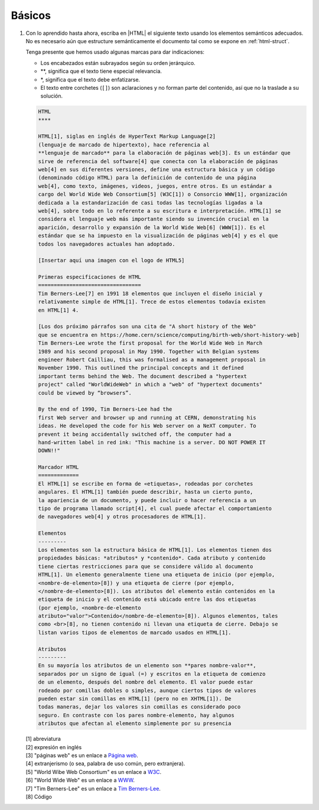 Básicos
=======

#. Con lo aprendido hasta ahora, escriba en |HTML| el siguiente texto usando
   los elementos semánticos adecuados. No es necesario aún que estructure
   semánticamente el documento tal como se expone en :ref:`html-struct`.

   Tenga presente que hemos usado algunas marcas para dar indicaciones:

   + Los encabezados están subrayados según su orden jerárquico.
   + \*\*, significa que el texto tiene especial relevancia.
   + \*, significa que el texto debe enfatizarse.
   + El texto entre corchetes (``[]``) son aclaraciones y no forman parte del
     contenido, así que no la traslade a su solución.

   .. code-block:: none

      HTML
      ****

      HTML[1], siglas en inglés de HyperText Markup Language[2]
      (lenguaje de marcado de hipertexto), hace referencia al
      **lenguaje de marcado** para la elaboración de páginas web[3]. Es un estándar que
      sirve de referencia del software[4] que conecta con la elaboración de páginas
      web[4] en sus diferentes versiones, define una estructura básica y un código
      (denominado código HTML) para la definición de contenido de una página
      web[4], como texto, imágenes, videos, juegos, entre otros. Es un estándar a
      cargo del World Wide Web Consortium[5] (W3C[1]) o Consorcio WWW[1], organización
      dedicada a la estandarización de casi todas las tecnologías ligadas a la
      web[4], sobre todo en lo referente a su escritura e interpretación. HTML[1] se
      considera el lenguaje web más importante siendo su invención crucial en la
      aparición, desarrollo y expansión de la World Wide Web[6] (WWW[1]). Es el
      estándar que se ha impuesto en la visualización de páginas web[4] y es el que
      todos los navegadores actuales han adoptado.

      [Insertar aquí una imagen con el logo de HTML5]

      Primeras especificaciones de HTML
      =================================
      Tim Berners-Lee[7] en 1991 18 elementos que incluyen el diseño inicial y
      relativamente simple de HTML[1]. Trece de estos elementos todavía existen
      en HTML[1] 4.

      [Los dos próximo párrafos son una cita de "A short history of the Web"
      que se encuentra en https://home.cern/science/computing/birth-web/short-history-web]
      Tim Berners-Lee wrote the first proposal for the World Wide Web in March
      1989 and his second proposal in May 1990. Together with Belgian systems
      engineer Robert Cailliau, this was formalised as a management proposal in
      November 1990. This outlined the principal concepts and it defined
      important terms behind the Web. The document described a "hypertext
      project" called "WorldWideWeb" in which a "web" of "hypertext documents"
      could be viewed by “browsers”.

      By the end of 1990, Tim Berners-Lee had the
      first Web server and browser up and running at CERN, demonstrating his
      ideas. He developed the code for his Web server on a NeXT computer. To
      prevent it being accidentally switched off, the computer had a
      hand-written label in red ink: "This machine is a server. DO NOT POWER IT
      DOWN!!"

      Marcador HTML
      =============
      El HTML[1] se escribe en forma de «etiquetas», rodeadas por corchetes
      angulares. El HTML[1] también puede describir, hasta un cierto punto,
      la apariencia de un documento, y puede incluir o hacer referencia a un
      tipo de programa llamado script[4], el cual puede afectar el comportamiento
      de navegadores web[4] y otros procesadores de HTML[1].

      Elementos
      ---------
      Los elementos son la estructura básica de HTML[1]. Los elementos tienen dos
      propiedades básicas: *atributos* y *contenido*. Cada atributo y contenido
      tiene ciertas restricciones para que se considere válido al documento
      HTML[1]. Un elemento generalmente tiene una etiqueta de inicio (por ejemplo,
      <nombre-de-elemento>[8]) y una etiqueta de cierre (por ejemplo,
      </nombre-de-elemento>[8]). Los atributos del elemento están contenidos en la
      etiqueta de inicio y el contenido está ubicado entre las dos etiquetas
      (por ejemplo, <nombre-de-elemento
      atributo="valor">Contenido</nombre-de-elemento>[8]). Algunos elementos, tales
      como <br>[8], no tienen contenido ni llevan una etiqueta de cierre. Debajo se
      listan varios tipos de elementos de marcado usados en HTML[1].

      Atributos
      ---------
      En su mayoría los atributos de un elemento son **pares nombre-valor**,
      separados por un signo de igual (=) y escritos en la etiqueta de comienzo
      de un elemento, después del nombre del elemento. El valor puede estar
      rodeado por comillas dobles o simples, aunque ciertos tipos de valores
      pueden estar sin comillas en HTML[1] (pero no en XHTML[1]). De
      todas maneras, dejar los valores sin comillas es considerado poco
      seguro. En contraste con los pares nombre-elemento, hay algunos
      atributos que afectan al elemento simplemente por su presencia


   | [1] abreviatura
   | [2] expresión en inglés
   | [3] "páginas web" es un enlace a `Página web <https://es.wikipedia.org/wiki/P%C3%A1gina_web>`_.
   | [4] extranjerismo (o sea, palabra de uso común, pero extranjera).
   | [5] "World Wibe Web Consortium" es un enlace a `W3C <https://es.wikipedia.org/wiki/World_Wide_Web>`_.
   | [6] "World Wide Web" es un enlace a `WWW <https://es.wikipedia.org/wiki/World_Wide_Web>`_.
   | [7] "Tim Berners-Lee" es un enlace a `Tim Berners-Lee <https://es.wikipedia.org/wiki/Tim_Berners-Lee>`_.
   | [8] Código
